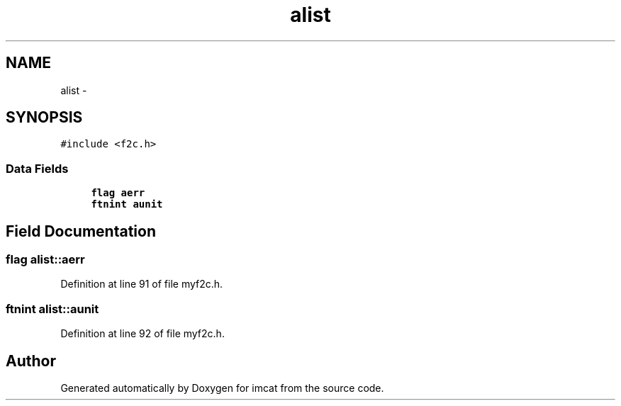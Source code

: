 .TH "alist" 3 "23 Dec 2003" "imcat" \" -*- nroff -*-
.ad l
.nh
.SH NAME
alist \- 
.SH SYNOPSIS
.br
.PP
\fC#include <f2c.h>\fP
.PP
.SS "Data Fields"

.in +1c
.ti -1c
.RI "\fBflag\fP \fBaerr\fP"
.br
.ti -1c
.RI "\fBftnint\fP \fBaunit\fP"
.br
.in -1c
.SH "Field Documentation"
.PP 
.SS "\fBflag\fP \fBalist::aerr\fP"
.PP
Definition at line 91 of file myf2c.h.
.SS "\fBftnint\fP \fBalist::aunit\fP"
.PP
Definition at line 92 of file myf2c.h.

.SH "Author"
.PP 
Generated automatically by Doxygen for imcat from the source code.
